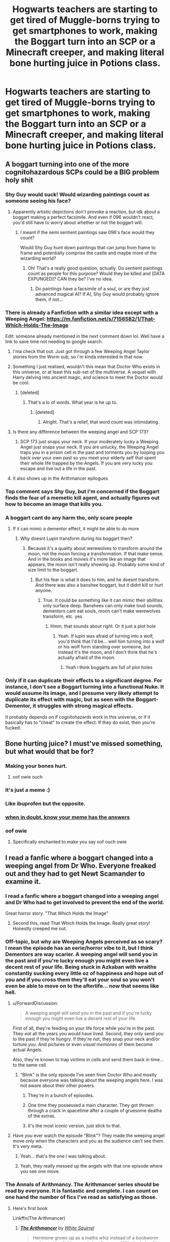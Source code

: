 #+TITLE: Hogwarts teachers are starting to get tired of Muggle-borns trying to get smartphones to work, making the Boggart turn into an SCP or a Minecraft creeper, and making literal bone hurting juice in Potions class.

* Hogwarts teachers are starting to get tired of Muggle-borns trying to get smartphones to work, making the Boggart turn into an SCP or a Minecraft creeper, and making literal bone hurting juice in Potions class.
:PROPERTIES:
:Author: copenhagen_bram
:Score: 334
:DateUnix: 1598448706.0
:DateShort: 2020-Aug-26
:FlairText: Prompt
:END:

** A boggart turning into one of the more cognitohazardous SCPs could be a BIG problem holy shit
:PROPERTIES:
:Author: My_Body_Is_Bready
:Score: 147
:DateUnix: 1598457987.0
:DateShort: 2020-Aug-26
:END:

*** Shy Guy would suck! Would wizarding paintings count as someone seeing his face?
:PROPERTIES:
:Author: LiriStorm
:Score: 56
:DateUnix: 1598458221.0
:DateShort: 2020-Aug-26
:END:

**** Apparently artistic depictions don't provoke a reaction, but idk about a boggart making a perfect facsimile. And even if 096 wouldn't react, you'd still have to worry about whether or not the boggart will.
:PROPERTIES:
:Author: My_Body_Is_Bready
:Score: 37
:DateUnix: 1598458731.0
:DateShort: 2020-Aug-26
:END:

***** I meant if the semi sentient paintings saw 096's face would they count?

Would Shy Guy hunt down paintings that can jump from frame to frame and potentially comprise the castle and maybe more of the wizarding world?
:PROPERTIES:
:Author: LiriStorm
:Score: 19
:DateUnix: 1598459628.0
:DateShort: 2020-Aug-26
:END:

****** Oh! That's a really good question, actually. Do sentient paintings count as people for this purpose? Would they be killed and [DATA EXPUNGED]? CAN they be? I've no idea.
:PROPERTIES:
:Author: My_Body_Is_Bready
:Score: 15
:DateUnix: 1598466417.0
:DateShort: 2020-Aug-26
:END:

******* Do paintings have a facsimile of a soul, or are they just advanced magical AI? If AI, Shy Guy would probably ignore them, if not...
:PROPERTIES:
:Author: Wassa110
:Score: 6
:DateUnix: 1598470616.0
:DateShort: 2020-Aug-27
:END:


*** There is already a Fanfiction with a similar idea except with a Weeping Angel: [[https://m.fanfiction.net/s/7156582/1/That-Which-Holds-The-Image]]

Edit: someone already mentioned in the next comment down lol. Well have a link to save time not needing to google search.
:PROPERTIES:
:Author: scruiser
:Score: 25
:DateUnix: 1598467151.0
:DateShort: 2020-Aug-26
:END:

**** I'ma check that out. Just got through a few Weeping Angel Taylor stories from the Worm sub, so i'm kinda interested in that now.
:PROPERTIES:
:Author: Wassa110
:Score: 7
:DateUnix: 1598470670.0
:DateShort: 2020-Aug-27
:END:


**** Something I just realised, wouldn't this mean that Doctor Who exists in this universe, or at least this sub-set of the multiverse. A sequel with Harry delving into ancient magic, and science to meet the Doctor would be cool.
:PROPERTIES:
:Author: Wassa110
:Score: 3
:DateUnix: 1598471428.0
:DateShort: 2020-Aug-27
:END:

***** [deleted]
:PROPERTIES:
:Score: 1
:DateUnix: 1598482282.0
:DateShort: 2020-Aug-27
:END:

****** That's a lo of words. What year is he up to.
:PROPERTIES:
:Author: Wassa110
:Score: 1
:DateUnix: 1598485091.0
:DateShort: 2020-Aug-27
:END:

******* [deleted]
:PROPERTIES:
:Score: 1
:DateUnix: 1598489562.0
:DateShort: 2020-Aug-27
:END:

******** Alright. That's a relief, that word count was intimidating.
:PROPERTIES:
:Author: Wassa110
:Score: 1
:DateUnix: 1598491293.0
:DateShort: 2020-Aug-27
:END:


**** Is there any difference between the weeping angel and SCP 173?
:PROPERTIES:
:Author: Tomczakowski
:Score: 2
:DateUnix: 1598530359.0
:DateShort: 2020-Aug-27
:END:

***** SCP 173 just snaps your neck. If your moderately lucky a Weeping Angel just snaps your neck. If you are unlucky, the Weeping Angel traps you in a prison cell in the past and torments you by looping you back over your own past so you meet your elderly self that spent their whole life trapped by the Angels. If you are very lucky you escape and live out a life in the past.
:PROPERTIES:
:Author: scruiser
:Score: 6
:DateUnix: 1598532195.0
:DateShort: 2020-Aug-27
:END:


**** It also shows up in the Arithmancer epilogues
:PROPERTIES:
:Author: Prowlerbaseball
:Score: 1
:DateUnix: 1598538784.0
:DateShort: 2020-Aug-27
:END:


*** Top comment says Shy Guy, but I'm concerned if the Boggart finds the fear of a memetic kill agent, and actually figures out how to become an image that kills you.
:PROPERTIES:
:Author: copenhagen_bram
:Score: 7
:DateUnix: 1598473475.0
:DateShort: 2020-Aug-27
:END:


*** A boggart cant do any harm tho, only scare people
:PROPERTIES:
:Author: hungrybluefish
:Score: 6
:DateUnix: 1598463832.0
:DateShort: 2020-Aug-26
:END:

**** If it can mimic a dementor effect, it might be able to do more
:PROPERTIES:
:Author: Dizzytopian
:Score: 15
:DateUnix: 1598467225.0
:DateShort: 2020-Aug-26
:END:

***** Why doesnt Lupin transform during his boggart then?
:PROPERTIES:
:Author: hungrybluefish
:Score: 7
:DateUnix: 1598467292.0
:DateShort: 2020-Aug-26
:END:

****** Because it's a quality about werewolves to transform around the moon, not the moon forcing a transformation. If that make sense. And in the books and movies it's more like an image that appears, the moon isn't really showing up. Probably some kind of size limit to the boggart.
:PROPERTIES:
:Author: Dizzytopian
:Score: 9
:DateUnix: 1598470798.0
:DateShort: 2020-Aug-27
:END:

******* But his fear is what it does to him, and he doesnt transform. And there was also a banshee boggart, but it didnt kill or hurt anyone.
:PROPERTIES:
:Author: hungrybluefish
:Score: 1
:DateUnix: 1598477245.0
:DateShort: 2020-Aug-27
:END:

******** True. It could be something like it can mimic their abilities only surface deep. Banshees can only make loud sounds, dementors cant eat souls, moon can't make werewolves transform, etc. yes
:PROPERTIES:
:Author: Dizzytopian
:Score: 6
:DateUnix: 1598477674.0
:DateShort: 2020-Aug-27
:END:

********* Hmm, that sounds about right. Or it just a plot hole
:PROPERTIES:
:Author: hungrybluefish
:Score: 1
:DateUnix: 1598477940.0
:DateShort: 2020-Aug-27
:END:

********** Yeah. If lupin was afraid of turning into a wolf, you'd think that I'd be... well him turning into a wolf or his wolf form standing over someone, but instead it's the moon, and I don't think that he's actually afraid of the moon.
:PROPERTIES:
:Author: Dizzytopian
:Score: 2
:DateUnix: 1598478045.0
:DateShort: 2020-Aug-27
:END:

*********** Yeah i think boggarts are full of plot holes
:PROPERTIES:
:Author: hungrybluefish
:Score: 3
:DateUnix: 1598478166.0
:DateShort: 2020-Aug-27
:END:


*** Only if it can duplicate their effects to a significant degree. For instance, I don't see a Boggart turning into a functional Nuke. It would assume its image, and I presume very likely attempt to duplicate its effect with magic, but as seen with the Boggart-Dementor, it struggles with strong magical effects.

It probably depends on if cognitohazards work in this universe, or if it basically has to "cheat" to create the effect. If they do exist, then you're fucked.
:PROPERTIES:
:Author: Uncommonality
:Score: 6
:DateUnix: 1598474297.0
:DateShort: 2020-Aug-27
:END:


** Bone hurting juice? I must've missed something, but what would that be for?
:PROPERTIES:
:Author: ToValhallaHUN
:Score: 82
:DateUnix: 1598450260.0
:DateShort: 2020-Aug-26
:END:

*** Making your bones hurt.
:PROPERTIES:
:Author: User_Evolved
:Score: 77
:DateUnix: 1598453044.0
:DateShort: 2020-Aug-26
:END:

**** oof owie ouch
:PROPERTIES:
:Author: CorruptedFlame
:Score: 19
:DateUnix: 1598478078.0
:DateShort: 2020-Aug-27
:END:


*** It's just a meme :)
:PROPERTIES:
:Author: fae_n
:Score: 38
:DateUnix: 1598452897.0
:DateShort: 2020-Aug-26
:END:


*** Like ibuprofen but the opposite.
:PROPERTIES:
:Author: MrBlack103
:Score: 29
:DateUnix: 1598458676.0
:DateShort: 2020-Aug-26
:END:


*** [[https://knowyourmeme.com/memes/bone-hurting-juice][when in doubt, know your meme has the answers]]
:PROPERTIES:
:Author: FloppyPancakesDude
:Score: 13
:DateUnix: 1598468271.0
:DateShort: 2020-Aug-26
:END:


*** oof owie
:PROPERTIES:
:Author: FerusGrim
:Score: 21
:DateUnix: 1598465588.0
:DateShort: 2020-Aug-26
:END:

**** Specifically enchanted to make you say oof ouch owie
:PROPERTIES:
:Author: copenhagen_bram
:Score: 24
:DateUnix: 1598466815.0
:DateShort: 2020-Aug-26
:END:


** I read a fanfic where a boggart changed into a weeping angel from Dr Who. Everyone freaked out and they had to get Newt Scamander to examine it.
:PROPERTIES:
:Author: QuintonVedenoff5591
:Score: 68
:DateUnix: 1598459978.0
:DateShort: 2020-Aug-26
:END:

*** I read a fanfic where a boggart changed into a weeping angel and Dr Who had to get involved to prevent the end of the world.

Great horror story. "That Which Holds the Image"
:PROPERTIES:
:Author: Redditor-K
:Score: 42
:DateUnix: 1598460674.0
:DateShort: 2020-Aug-26
:END:

**** Second this, read That Which Holds the Image. Really great story! Honestly creeped me out.
:PROPERTIES:
:Author: qmabx
:Score: 15
:DateUnix: 1598462394.0
:DateShort: 2020-Aug-26
:END:


*** Off-topic, but why are Weeping Angels perceived as so scary? I mean the episode has an eerie/horror vibe to it, but I think Dementors are way scarier. A weeping angel will send you in the past and if you're lucky enough you might even live a decent rest of your life. Being stuck in Azkaban with wraiths constantly sucking every little oz of happiness and hope out of you and if you cross them they'll eat your soul so you won't even be able to move on to the afterlife... now that seems like hell.
:PROPERTIES:
:Author: I_love_DPs
:Score: 27
:DateUnix: 1598461135.0
:DateShort: 2020-Aug-26
:END:

**** u/ForwardDiscussion:
#+begin_quote
  A weeping angel will send you in the past and if you're lucky enough you might even live a decent rest of your life.
#+end_quote

First of all, they're feeding on your life force while you're in the past. They /eat/ all the years you would have lived. Second, they only send you to the past if they're hungry. If they're not, they snap your neck and/or torture you. And pictures or even /visual memories/ of them become actual Angels.

Also, they're known to trap victims in cells and send them back in time... to the same cell.
:PROPERTIES:
:Author: ForwardDiscussion
:Score: 36
:DateUnix: 1598466601.0
:DateShort: 2020-Aug-26
:END:

***** "Blink" is the only episode I've seen from Doctor Who and mostly because everyone was talking about the weeping angels here. I was not aware about their other powers.
:PROPERTIES:
:Author: I_love_DPs
:Score: 19
:DateUnix: 1598467137.0
:DateShort: 2020-Aug-26
:END:

****** They're in a bunch of episodes.
:PROPERTIES:
:Author: ForwardDiscussion
:Score: 12
:DateUnix: 1598467308.0
:DateShort: 2020-Aug-26
:END:


****** One time they possessed a main character. They got thrown through a crack in spacetime after a couple of gruesome deaths of the extras.
:PROPERTIES:
:Author: ohboyaknightoftime
:Score: 5
:DateUnix: 1598476835.0
:DateShort: 2020-Aug-27
:END:


****** It's the most iconic version, just stick to that.
:PROPERTIES:
:Author: thomasp3864
:Score: 3
:DateUnix: 1603862079.0
:DateShort: 2020-Oct-28
:END:


**** Have you ever watch the episode "Blink"? They made the weeping angel move only when the characters and you as the audience can't see them. It's very meta.
:PROPERTIES:
:Author: caligoolamagnus
:Score: 36
:DateUnix: 1598461615.0
:DateShort: 2020-Aug-26
:END:

***** Yeah... that's the one I was talking about.
:PROPERTIES:
:Author: I_love_DPs
:Score: 7
:DateUnix: 1598464542.0
:DateShort: 2020-Aug-26
:END:


***** Yeah, they really messed up the angels with that one episode where you see one move.
:PROPERTIES:
:Author: Uncommonality
:Score: 6
:DateUnix: 1598474475.0
:DateShort: 2020-Aug-27
:END:


*** The Annals of Arithmancy. The Arithmancer series should be read by everyone. It is fantastic and complete. I can count on one hand the number of fics I've read as satisfying as those.
:PROPERTIES:
:Author: Flex-O
:Score: 12
:DateUnix: 1598460871.0
:DateShort: 2020-Aug-26
:END:

**** Here's first book

Linkffn(The Arithmancer)
:PROPERTIES:
:Author: ColossalCookie
:Score: 1
:DateUnix: 1598476236.0
:DateShort: 2020-Aug-27
:END:

***** [[https://www.fanfiction.net/s/10070079/1/][*/The Arithmancer/*]] by [[https://www.fanfiction.net/u/5339762/White-Squirrel][/White Squirrel/]]

#+begin_quote
  Hermione grows up as a maths whiz instead of a bookworm and tests into Arithmancy in her first year. With the help of her friends and Professor Vector, she puts her superhuman spellcrafting skills to good use in the fight against Voldemort. Years 1-4. Sequel posted.
#+end_quote

^{/Site/:} ^{fanfiction.net} ^{*|*} ^{/Category/:} ^{Harry} ^{Potter} ^{*|*} ^{/Rated/:} ^{Fiction} ^{T} ^{*|*} ^{/Chapters/:} ^{84} ^{*|*} ^{/Words/:} ^{529,133} ^{*|*} ^{/Reviews/:} ^{4,710} ^{*|*} ^{/Favs/:} ^{6,118} ^{*|*} ^{/Follows/:} ^{4,121} ^{*|*} ^{/Updated/:} ^{8/22/2015} ^{*|*} ^{/Published/:} ^{1/31/2014} ^{*|*} ^{/Status/:} ^{Complete} ^{*|*} ^{/id/:} ^{10070079} ^{*|*} ^{/Language/:} ^{English} ^{*|*} ^{/Characters/:} ^{Harry} ^{P.,} ^{Ron} ^{W.,} ^{Hermione} ^{G.,} ^{S.} ^{Vector} ^{*|*} ^{/Download/:} ^{[[http://www.ff2ebook.com/old/ffn-bot/index.php?id=10070079&source=ff&filetype=epub][EPUB]]} ^{or} ^{[[http://www.ff2ebook.com/old/ffn-bot/index.php?id=10070079&source=ff&filetype=mobi][MOBI]]}

--------------

*FanfictionBot*^{2.0.0-beta} | [[https://github.com/FanfictionBot/reddit-ffn-bot/wiki/Usage][Usage]] | [[https://www.reddit.com/message/compose?to=tusing][Contact]]
:PROPERTIES:
:Author: FanfictionBot
:Score: 0
:DateUnix: 1598476253.0
:DateShort: 2020-Aug-27
:END:


** Boggarts and Monsters: linkffn(12663362)
:PROPERTIES:
:Author: TheWhiteSquirrel
:Score: 25
:DateUnix: 1598462497.0
:DateShort: 2020-Aug-26
:END:

*** [[https://www.fanfiction.net/s/12663362/1/][*/Boggarts and monsters/*]] by [[https://www.fanfiction.net/u/6415261/The-madness-in-me][/The madness in me/]]

#+begin_quote
  Remus thought teaching his students to fight boggarts would be a great idea, that is until the older muggle born students got their shot and the unfortunate werewolf suddenly got a crash course in muggle movie monsters.
#+end_quote

^{/Site/:} ^{fanfiction.net} ^{*|*} ^{/Category/:} ^{Harry} ^{Potter} ^{*|*} ^{/Rated/:} ^{Fiction} ^{T} ^{*|*} ^{/Chapters/:} ^{26} ^{*|*} ^{/Words/:} ^{16,977} ^{*|*} ^{/Reviews/:} ^{734} ^{*|*} ^{/Favs/:} ^{1,067} ^{*|*} ^{/Follows/:} ^{955} ^{*|*} ^{/Updated/:} ^{8/15} ^{*|*} ^{/Published/:} ^{9/23/2017} ^{*|*} ^{/id/:} ^{12663362} ^{*|*} ^{/Language/:} ^{English} ^{*|*} ^{/Genre/:} ^{Humor} ^{*|*} ^{/Characters/:} ^{Remus} ^{L.} ^{*|*} ^{/Download/:} ^{[[http://www.ff2ebook.com/old/ffn-bot/index.php?id=12663362&source=ff&filetype=epub][EPUB]]} ^{or} ^{[[http://www.ff2ebook.com/old/ffn-bot/index.php?id=12663362&source=ff&filetype=mobi][MOBI]]}

--------------

*FanfictionBot*^{2.0.0-beta} | [[https://github.com/FanfictionBot/reddit-ffn-bot/wiki/Usage][Usage]] | [[https://www.reddit.com/message/compose?to=tusing][Contact]]
:PROPERTIES:
:Author: FanfictionBot
:Score: 24
:DateUnix: 1598462516.0
:DateShort: 2020-Aug-26
:END:

**** That's a good one! Really great for laughs!
:PROPERTIES:
:Author: Glitched-Quill
:Score: 7
:DateUnix: 1598470640.0
:DateShort: 2020-Aug-27
:END:


*** This is fucking hilarious. Poor Remus. lololol
:PROPERTIES:
:Author: silverminnow
:Score: 3
:DateUnix: 1598471197.0
:DateShort: 2020-Aug-27
:END:


** /smiles in 173/
:PROPERTIES:
:Author: swayinit
:Score: 17
:DateUnix: 1598465298.0
:DateShort: 2020-Aug-26
:END:

*** This post is approaching just that many upvotes lol
:PROPERTIES:
:Author: copenhagen_bram
:Score: 4
:DateUnix: 1598468283.0
:DateShort: 2020-Aug-26
:END:


** This reminds me of a crack fix where Lupin is teaching about boggarts and the muggleborns make it get out of hand with the dolls and the clowns and the zombies.
:PROPERTIES:
:Author: Crazygamer2006
:Score: 10
:DateUnix: 1598474343.0
:DateShort: 2020-Aug-27
:END:

*** Breaking News: Mysterious nuclear explosion in the Scottish Highlands. Soviet remenant, secret army experiment or IRA weapons test?
:PROPERTIES:
:Author: Hellstrike
:Score: 9
:DateUnix: 1598476096.0
:DateShort: 2020-Aug-27
:END:


** My boggart would be... oh gosh. Anybody remember the DW episode called 'Flatline'? Yeah. Those guys. That or the evil Ood. Yikes. Weeping Angels are OUT, the oneoff monstrosities are in.
:PROPERTIES:
:Author: ohboyaknightoftime
:Score: 5
:DateUnix: 1598476472.0
:DateShort: 2020-Aug-27
:END:


** What other monsters/creatures are there that make them hazardous if You see them?
:PROPERTIES:
:Author: nutakufan010
:Score: 3
:DateUnix: 1598470080.0
:DateShort: 2020-Aug-26
:END:


** we all know lupins boggart is the moon so what if someone's is when day breaks
:PROPERTIES:
:Score: 3
:DateUnix: 1598483900.0
:DateShort: 2020-Aug-27
:END:


** Make me wonder: can a boggart turn into Pennywise or another Eldritch abomination (Azathoth, Cthulu...) and would you lose your sanity by seeing them?
:PROPERTIES:
:Author: MkMiserix
:Score: 2
:DateUnix: 1598479946.0
:DateShort: 2020-Aug-27
:END:


** I mean Skele-Grow already exists if you need bone hurting juce. :D
:PROPERTIES:
:Author: datcatburd
:Score: 2
:DateUnix: 1598489381.0
:DateShort: 2020-Aug-27
:END:


** creeper
:PROPERTIES:
:Author: aurora_analemma
:Score: 2
:DateUnix: 1598568493.0
:DateShort: 2020-Aug-28
:END:


** also scp 4666
:PROPERTIES:
:Score: 1
:DateUnix: 1598483993.0
:DateShort: 2020-Aug-27
:END:

*** Hahah fuck no
:PROPERTIES:
:Author: MrMrRubic
:Score: 2
:DateUnix: 1598558285.0
:DateShort: 2020-Aug-28
:END:


** One of my biggest fears in SCP (except 106 and 173, with some minor stuff Inbetween (clef with a chainsaw canon)) is that kinetohazard from 1730. I want none to do with that.
:PROPERTIES:
:Author: MrMrRubic
:Score: 1
:DateUnix: 1598557742.0
:DateShort: 2020-Aug-28
:END:


** Even a simple Doctor episode has a terrifying potential... And now we have a bunch of creepypastas in the comments. So many ways to die, so little time...
:PROPERTIES:
:Author: PuzzleheadedPool1
:Score: 1
:DateUnix: 1598564190.0
:DateShort: 2020-Aug-28
:END:


** /smiles in Creepypasta fandom/
:PROPERTIES:
:Author: Glitched-Quill
:Score: 1
:DateUnix: 1598470613.0
:DateShort: 2020-Aug-27
:END:
